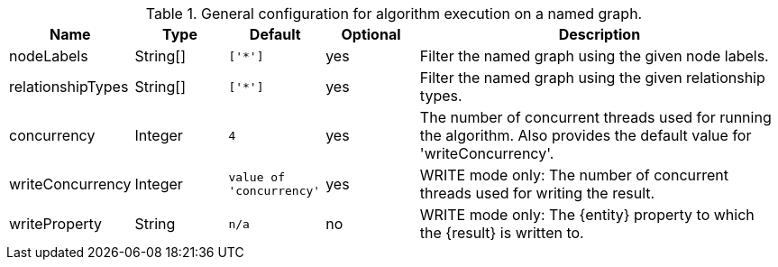 .General configuration for algorithm execution on a named graph.
[opts="header",cols="1,1,1m,1,4"]
|===
| Name                   | Type        | Default                | Optional | Description
| nodeLabels             | String[]    | ['*']                  | yes      | Filter the named graph using the given node labels.
| relationshipTypes      | String[]    | ['*']                  | yes      | Filter the named graph using the given relationship types.
| concurrency            | Integer     | 4                      | yes      | The number of concurrent threads used for running the algorithm. Also provides the default value for 'writeConcurrency'.
| writeConcurrency       | Integer     | value of 'concurrency' | yes      | WRITE mode only: The number of concurrent threads used for writing the result.
| writeProperty          | String      | n/a                    | no       | WRITE mode only: The {entity} property to which the {result} is written to.
|===